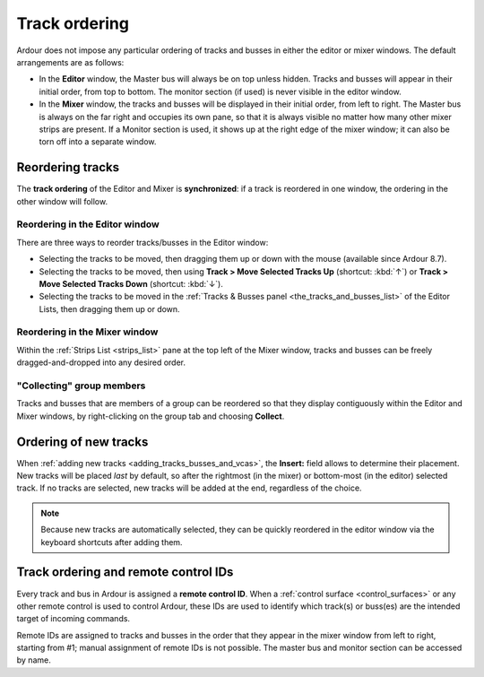 .. _track_ordering:

Track ordering
==============

Ardour does not impose any particular ordering of tracks and busses in either the editor or mixer windows. The default arrangements are as follows:

-  In the **Editor** window, the Master bus will always be on top unless hidden. Tracks and busses will appear in their initial order, from top to bottom. The monitor section (if used) is never visible in the editor window.
-  In the **Mixer** window, the tracks and busses will be displayed in their initial order, from left to right. The Master bus is always on the far right and occupies its own pane, so that it is always visible no matter how many other mixer strips are present. If a Monitor section is used, it shows up at the right edge of the mixer window; it can also be torn off into a separate window.

Reordering tracks
-----------------

The **track ordering** of the Editor and Mixer is **synchronized**: if a track is reordered in one window, the ordering in the other window will follow.

Reordering in the Editor window
~~~~~~~~~~~~~~~~~~~~~~~~~~~~~~~

There are three ways to reorder tracks/busses in the Editor window:

- Selecting the tracks to be moved, then dragging them up or down with the mouse (available since Ardour 8.7).
- Selecting the tracks to be moved, then using **Track > Move Selected Tracks Up** (shortcut: :kbd:`↑`) or **Track > Move Selected Tracks Down** (shortcut: :kbd:`↓`).
- Selecting the tracks to be moved in the :ref:`Tracks & Busses panel <the_tracks_and_busses_list>` of the Editor Lists, then dragging them up or down.

Reordering in the Mixer window
~~~~~~~~~~~~~~~~~~~~~~~~~~~~~~

Within the :ref:`Strips List <strips_list>` pane at the top left of the Mixer window, tracks and busses can be freely dragged-and-dropped into any desired order.

"Collecting" group members
~~~~~~~~~~~~~~~~~~~~~~~~~~

Tracks and busses that are members of a group can be reordered so that they display contiguously within the Editor and Mixer windows, by right-clicking on the group tab and choosing **Collect**.

Ordering of new tracks
----------------------

When :ref:`adding new tracks <adding_tracks_busses_and_vcas>`, the **Insert:** field allows to determine their placement. New tracks will be placed *last* by default, so after the rightmost (in the mixer) or bottom-most (in the editor) selected track. If no tracks are selected, new tracks will be added at the end, regardless of the choice.

.. note::
   Because new tracks are automatically selected, they can be quickly reordered in the editor window via the keyboard shortcuts after adding them.

Track ordering and remote control IDs
-------------------------------------

Every track and bus in Ardour is assigned a **remote control ID**. When a :ref:`control surface <control_surfaces>` or any other remote control is used to control Ardour, these IDs are used to identify which track(s) or buss(es) are the intended target of incoming commands.

Remote IDs are assigned to tracks and busses in the order that they appear in the mixer window from left to right, starting from #1; manual assignment of remote IDs is not possible. The master bus and monitor section can be accessed by name.

